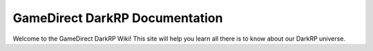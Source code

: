 GameDirect DarkRP Documentation
===================================

Welcome to the GameDirect DarkRP Wiki!
This site will help you learn all there is to know about our DarkRP universe.
